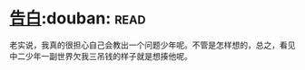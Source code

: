 * [[https://book.douban.com/subject/3920130/][告白]]:douban::read:
老实说，我真的很担心自己会教出一个问题少年呢。不管是怎样想的，总之，看见中二少年一副世界欠我三吊钱的样子就是想揍他呢。
